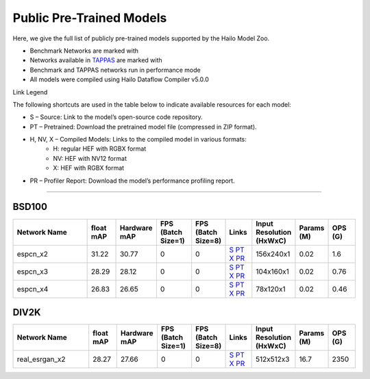 
Public Pre-Trained Models
=========================

.. |rocket| image:: ../../images/rocket.png
  :width: 18

.. |star| image:: ../../images/star.png
  :width: 18

Here, we give the full list of publicly pre-trained models supported by the Hailo Model Zoo.

* Benchmark Networks are marked with |rocket|
* Networks available in `TAPPAS <https://github.com/hailo-ai/tappas>`_ are marked with |star|
* Benchmark and TAPPAS  networks run in performance mode
* All models were compiled using Hailo Dataflow Compiler v5.0.0

Link Legend

The following shortcuts are used in the table below to indicate available resources for each model:

* S – Source: Link to the model’s open-source code repository.
* PT – Pretrained: Download the pretrained model file (compressed in ZIP format).
* H, NV, X – Compiled Models: Links to the compiled model in various formats:
            * H: regular HEF with RGBX format
            * NV: HEF with NV12 format
            * X: HEF with RGBX format

* PR – Profiler Report: Download the model’s performance profiling report.



.. _Super Resolution:

----------------

BSD100
^^^^^^

.. list-table::
   :widths: 31 9 7 11 9 8 8 8 9
   :header-rows: 1

   * - Network Name
     - float mAP
     - Hardware mAP
     - FPS (Batch Size=1)
     - FPS (Batch Size=8)
     - Links
     - Input Resolution (HxWxC)
     - Params (M)
     - OPS (G)
   * - espcn_x2
     - 31.22
     - 30.77
     - 0
     - 0
     - `S <https://github.com/Lornatang/ESPCN-PyTorch>`_ `PT <https://hailo-model-zoo.s3.eu-west-2.amazonaws.com/SuperResolution/espcn/espcn_x2/2022-08-02/espcn_x2.zip>`_ `X <https://hailo-model-zoo.s3.eu-west-2.amazonaws.com/ModelZoo/Compiled/v5.0.0/hailo15h/espcn_x2.hef>`_ `PR <https://hailo-model-zoo.s3.eu-west-2.amazonaws.com/ModelZoo/Compiled/v5.0.0/hailo15h/espcn_x2_profiler_results_compiled.html>`_
     - 156x240x1
     - 0.02
     - 1.6
   * - espcn_x3
     - 28.29
     - 28.12
     - 0
     - 0
     - `S <https://github.com/Lornatang/ESPCN-PyTorch>`_ `PT <https://hailo-model-zoo.s3.eu-west-2.amazonaws.com/SuperResolution/espcn/espcn_x3/2022-08-02/espcn_x3.zip>`_ `X <https://hailo-model-zoo.s3.eu-west-2.amazonaws.com/ModelZoo/Compiled/v5.0.0/hailo15h/espcn_x3.hef>`_ `PR <https://hailo-model-zoo.s3.eu-west-2.amazonaws.com/ModelZoo/Compiled/v5.0.0/hailo15h/espcn_x3_profiler_results_compiled.html>`_
     - 104x160x1
     - 0.02
     - 0.76
   * - espcn_x4
     - 26.83
     - 26.65
     - 0
     - 0
     - `S <https://github.com/Lornatang/ESPCN-PyTorch>`_ `PT <https://hailo-model-zoo.s3.eu-west-2.amazonaws.com/SuperResolution/espcn/espcn_x4/2022-08-02/espcn_x4.zip>`_ `X <https://hailo-model-zoo.s3.eu-west-2.amazonaws.com/ModelZoo/Compiled/v5.0.0/hailo15h/espcn_x4.hef>`_ `PR <https://hailo-model-zoo.s3.eu-west-2.amazonaws.com/ModelZoo/Compiled/v5.0.0/hailo15h/espcn_x4_profiler_results_compiled.html>`_
     - 78x120x1
     - 0.02
     - 0.46

DIV2K
^^^^^

.. list-table::
   :widths: 31 9 7 11 9 8 8 8 9
   :header-rows: 1

   * - Network Name
     - float mAP
     - Hardware mAP
     - FPS (Batch Size=1)
     - FPS (Batch Size=8)
     - Links
     - Input Resolution (HxWxC)
     - Params (M)
     - OPS (G)
   * - real_esrgan_x2
     - 28.27
     - 27.66
     - 0
     - 0
     - `S <https://github.com/ai-forever/Real-ESRGAN>`_ `PT <https://hailo-model-zoo.s3.eu-west-2.amazonaws.com/SuperResolution/Real-ESRGAN/Real_ESRGAN_x2/pretrained/2024-10-31/RealESRGAN_x2_sim.zip>`_ `X <https://hailo-model-zoo.s3.eu-west-2.amazonaws.com/ModelZoo/Compiled/v5.0.0/hailo15h/real_esrgan_x2.hef>`_ `PR <https://hailo-model-zoo.s3.eu-west-2.amazonaws.com/ModelZoo/Compiled/v5.0.0/hailo15h/real_esrgan_x2_profiler_results_compiled.html>`_
     - 512x512x3
     - 16.7
     - 2350

